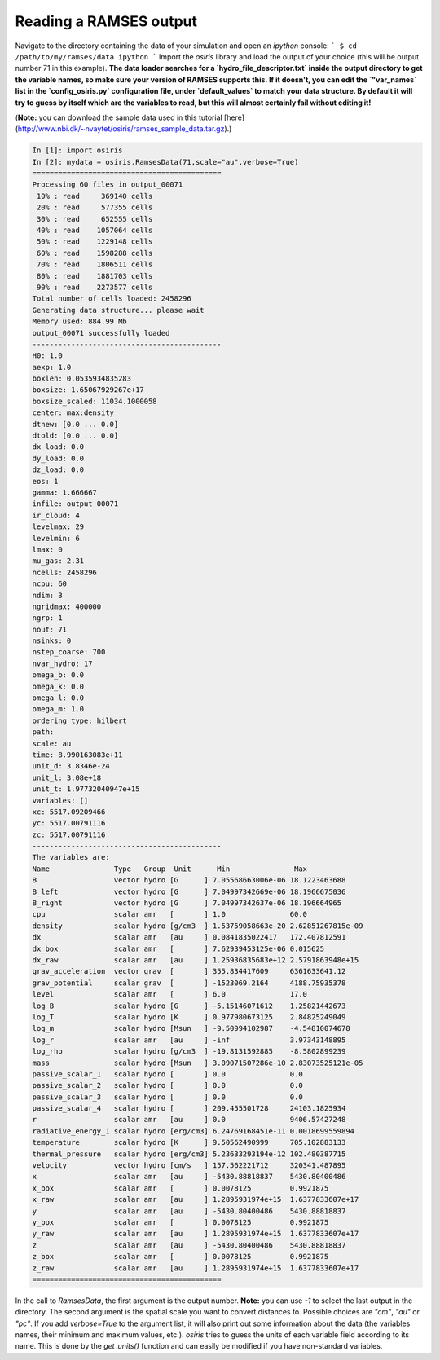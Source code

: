 .. _load-ramses-data:

Reading a RAMSES output
=======================

Navigate to the directory containing the data of your simulation and open an `ipython` console:
```
$ cd /path/to/my/ramses/data
ipython
```
Import the `osiris` library and load the output of your choice (this will be output number 71 in this example). **The data loader searches for a `hydro_file_descriptor.txt` inside the output directory to get the variable names, so make sure your version of RAMSES supports this. If it doesn't, you can edit the `"var_names` list in the `config_osiris.py` configuration file, under `default_values` to match your data structure. By default it will try to guess by itself which are the variables to read, but this will almost certainly fail without editing it!**

(**Note:** you can download the sample data used in this tutorial [here](http://www.nbi.dk/~nvaytet/osiris/ramses_sample_data.tar.gz).)

.. code-block:: python

   In [1]: import osiris
   In [2]: mydata = osiris.RamsesData(71,scale="au",verbose=True)
   ============================================
   Processing 60 files in output_00071
    10% : read     369140 cells
    20% : read     577355 cells
    30% : read     652555 cells
    40% : read    1057064 cells
    50% : read    1229148 cells
    60% : read    1598288 cells
    70% : read    1806511 cells
    80% : read    1881703 cells
    90% : read    2273577 cells
   Total number of cells loaded: 2458296
   Generating data structure... please wait
   Memory used: 884.99 Mb
   output_00071 successfully loaded
   --------------------------------------------
   H0: 1.0
   aexp: 1.0
   boxlen: 0.0535934835283
   boxsize: 1.65067929267e+17
   boxsize_scaled: 11034.1000058
   center: max:density
   dtnew: [0.0 ... 0.0]
   dtold: [0.0 ... 0.0]
   dx_load: 0.0
   dy_load: 0.0
   dz_load: 0.0
   eos: 1
   gamma: 1.666667
   infile: output_00071
   ir_cloud: 4
   levelmax: 29
   levelmin: 6
   lmax: 0
   mu_gas: 2.31
   ncells: 2458296
   ncpu: 60
   ndim: 3
   ngridmax: 400000
   ngrp: 1
   nout: 71
   nsinks: 0
   nstep_coarse: 700
   nvar_hydro: 17
   omega_b: 0.0
   omega_k: 0.0
   omega_l: 0.0
   omega_m: 1.0
   ordering type: hilbert
   path:
   scale: au
   time: 8.990163083e+11
   unit_d: 3.8346e-24
   unit_l: 3.08e+18
   unit_t: 1.97732040947e+15
   variables: []
   xc: 5517.09209466
   yc: 5517.00791116
   zc: 5517.00791116
   --------------------------------------------
   The variables are:
   Name               Type   Group  Unit      Min               Max
   B                  vector hydro [G      ] 7.05568663006e-06 18.1223463688
   B_left             vector hydro [G      ] 7.04997342669e-06 18.1966675036
   B_right            vector hydro [G      ] 7.04997342637e-06 18.196664965
   cpu                scalar amr   [       ] 1.0               60.0
   density            scalar hydro [g/cm3  ] 1.53759058663e-20 2.62851267815e-09
   dx                 scalar amr   [au     ] 0.0841835022417   172.407812591
   dx_box             scalar amr   [       ] 7.62939453125e-06 0.015625
   dx_raw             scalar amr   [au     ] 1.25936835683e+12 2.5791863948e+15
   grav_acceleration  vector grav  [       ] 355.834417609     6361633641.12
   grav_potential     scalar grav  [       ] -1523069.2164     4188.75935378
   level              scalar amr   [       ] 6.0               17.0
   log_B              scalar hydro [G      ] -5.15146071612    1.25821442673
   log_T              scalar hydro [K      ] 0.977980673125    2.84825249049
   log_m              scalar hydro [Msun   ] -9.50994102987    -4.54810074678
   log_r              scalar amr   [au     ] -inf              3.97343148895
   log_rho            scalar hydro [g/cm3  ] -19.8131592885    -8.5802899239
   mass               scalar hydro [Msun   ] 3.09071507286e-10 2.83073525121e-05
   passive_scalar_1   scalar hydro [       ] 0.0               0.0
   passive_scalar_2   scalar hydro [       ] 0.0               0.0
   passive_scalar_3   scalar hydro [       ] 0.0               0.0
   passive_scalar_4   scalar hydro [       ] 209.455501728     24103.1825934
   r                  scalar amr   [au     ] 0.0               9406.57427248
   radiative_energy_1 scalar hydro [erg/cm3] 6.24769168451e-11 0.0018699559894
   temperature        scalar hydro [K      ] 9.50562490999     705.102883133
   thermal_pressure   scalar hydro [erg/cm3] 5.23633293194e-12 102.480387715
   velocity           vector hydro [cm/s   ] 157.562221712     320341.487895
   x                  scalar amr   [au     ] -5430.88818837    5430.80400486
   x_box              scalar amr   [       ] 0.0078125         0.9921875
   x_raw              scalar amr   [au     ] 1.2895931974e+15  1.6377833607e+17
   y                  scalar amr   [au     ] -5430.80400486    5430.88818837
   y_box              scalar amr   [       ] 0.0078125         0.9921875
   y_raw              scalar amr   [au     ] 1.2895931974e+15  1.6377833607e+17
   z                  scalar amr   [au     ] -5430.80400486    5430.88818837
   z_box              scalar amr   [       ] 0.0078125         0.9921875
   z_raw              scalar amr   [au     ] 1.2895931974e+15  1.6377833607e+17
   ============================================

In the call to `RamsesData`, the first argument is the output number. **Note:** you can use `-1` to select the last output in the directory. The second argument is the spatial scale you want to convert distances to. Possible choices are `"cm"`, `"au"` or `"pc"`.
If you add `verbose=True` to the argument list, it will also print out some information about the data (the variables names, their minimum and maximum values, etc.). `osiris` tries to guess the units of each variable field according to its name. This is done by the `get_units()` function and can easily be modified if you have non-standard variables.